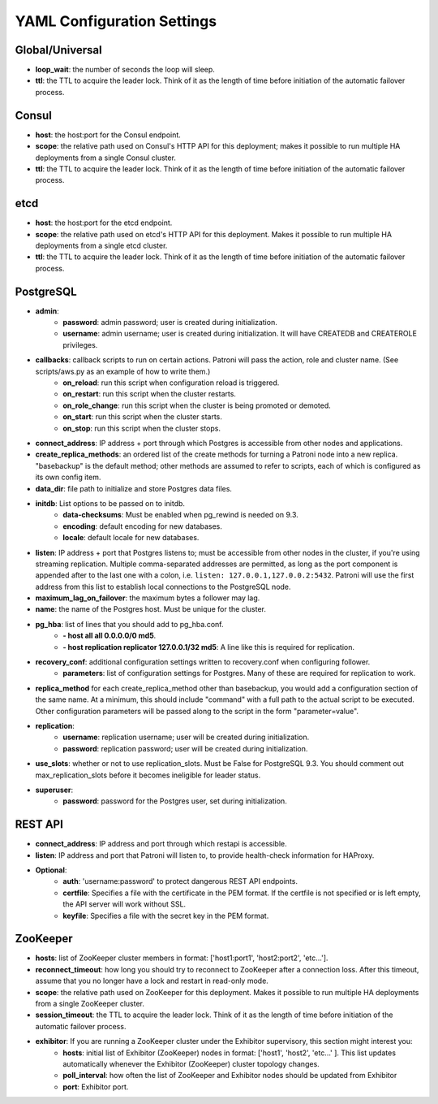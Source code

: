 ===========================
YAML Configuration Settings
===========================

Global/Universal
----------------
-  **loop\_wait**: the number of seconds the loop will sleep.
-  **ttl**: the TTL to acquire the leader lock. Think of it as the length of time before initiation of the automatic failover process.

Consul
------
-  **host**: the host:port for the Consul endpoint.
-  **scope**: the relative path used on Consul's HTTP API for this deployment; makes it possible to run multiple HA deployments from a single Consul cluster.
-  **ttl**: the TTL to acquire the leader lock. Think of it as the length of time before initiation of the automatic failover process.

etcd
----
-  **host**: the host:port for the etcd endpoint.
-  **scope**: the relative path used on etcd's HTTP API for this deployment. Makes it possible to run multiple HA deployments from a single etcd cluster.
-  **ttl**: the TTL to acquire the leader lock. Think of it as the length of time before initiation of the automatic failover process.

PostgreSQL
---------------
-  **admin**:
        -  **password**: admin password; user is created during initialization.
        -  **username**: admin username; user is created during initialization. It will have CREATEDB and CREATEROLE privileges.
-  **callbacks**: callback scripts to run on certain actions. Patroni will pass the action, role and cluster name. (See scripts/aws.py as an example of how to write them.)
        -  **on\_reload**: run this script when configuration reload is triggered.
        -  **on\_restart**: run this script when the cluster restarts.
        -  **on\_role\_change**: run this script when the cluster is being promoted or demoted.
        -  **on\_start**: run this script when the cluster starts.
        -  **on\_stop**: run this script when the cluster stops.
-  **connect\_address**: IP address + port through which Postgres is accessible from other nodes and applications.
-  **create\_replica\_methods**: an ordered list of the create methods for turning a Patroni node into a new replica. "basebackup" is the default method; other methods are assumed to refer to scripts, each of which is configured as its own config item.
-  **data\_dir**: file path to initialize and store Postgres data files.
-  **initdb**: List options to be passed on to initdb.
        -  **data-checksums**: Must be enabled when pg_rewind is needed on 9.3.
        -  **encoding**: default encoding for new databases.
        -  **locale**: default locale for new databases.
-  **listen**: IP address + port that Postgres listens to; must be accessible from other nodes in the cluster, if you're using streaming replication. Multiple comma-separated addresses are permitted, as long as the port component is appended after to the last one with a colon, i.e. ``listen: 127.0.0.1,127.0.0.2:5432``. Patroni will use the first address from this list to establish local connections to the PostgreSQL node.
-  **maximum\_lag\_on\_failover**: the maximum bytes a follower may lag.
-  **name**: the name of the Postgres host. Must be unique for the cluster.
-  **pg\_hba**: list of lines that you should add to pg\_hba.conf.
        -  **- host all all 0.0.0.0/0 md5**.
        -  **- host replication replicator 127.0.0.1/32 md5**: A line like this is required for replication.
-  **recovery\_conf**: additional configuration settings written to recovery.conf when configuring follower.
        -  **parameters**: list of configuration settings for Postgres. Many of these are required for replication to work.
-  **replica\_method** for each create_replica_method other than basebackup, you would add a configuration section of the same name. At a minimum, this should include "command" with a full path to the actual script to be executed.  Other configuration parameters will be passed along to the script in the form "parameter=value".
-  **replication**:
        -  **username**: replication username; user will be created during initialization.
        -  **password**: replication password; user will be created during initialization.
-  **use\_slots**: whether or not to use replication_slots. Must be False for PostgreSQL 9.3. You should comment out max_replication_slots before it becomes ineligible for leader status.
-  **superuser**:
        -  **password**: password for the Postgres user, set during initialization.

REST API
-------- 
-  **connect\_address**: IP address and port through which restapi is accessible.
-  **listen**: IP address and port that Patroni will listen to, to provide health-check information for HAProxy.
- **Optional**:
        -  **auth**: 'username:password' to protect dangerous REST API endpoints.
        -  **certfile**: Specifies a file with the certificate in the PEM format. If the certfile is not specified or is left empty, the API server will work without SSL.
        -  **keyfile**: Specifies a file with the secret key in the PEM format.

ZooKeeper
----------
-  **hosts**: list of ZooKeeper cluster members in format: ['host1:port1', 'host2:port2', 'etc...'].
-  **reconnect\_timeout**: how long you should try to reconnect to ZooKeeper after a connection loss. After this timeout, assume that you no longer have a lock and restart in read-only mode.
-  **scope**: the relative path used on ZooKeeper for this deployment. Makes it possible to run multiple HA deployments from a single ZooKeeper cluster.
-  **session\_timeout**: the TTL to acquire the leader lock. Think of it as the length of time before initiation of the automatic failover process.

-  **exhibitor**:  If you are running a ZooKeeper cluster under the Exhibitor supervisory, this section might interest you:
        -  **hosts**: initial list of Exhibitor (ZooKeeper) nodes in format: ['host1', 'host2', 'etc...' ]. This list updates automatically whenever the Exhibitor (ZooKeeper) cluster topology changes.
        -  **poll\_interval**: how often the list of ZooKeeper and Exhibitor nodes should be updated from Exhibitor
        -  **port**: Exhibitor port.
